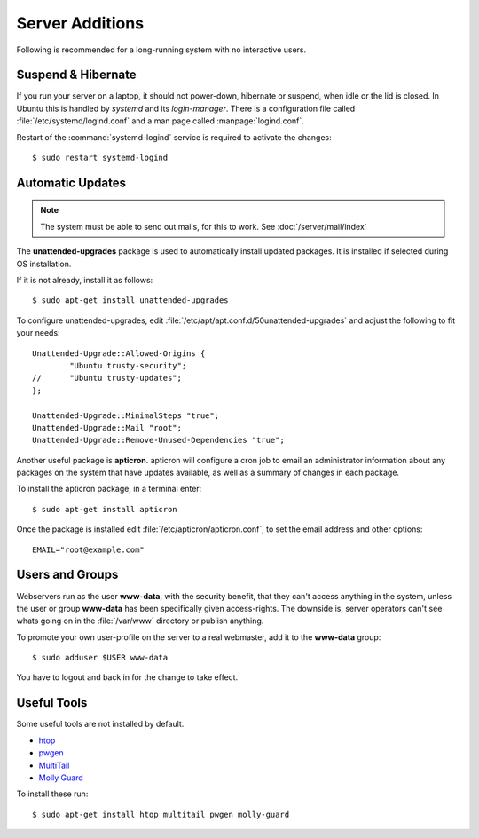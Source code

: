 Server Additions
================

Following is recommended for a long-running system with no interactive users.


Suspend & Hibernate
-------------------

If you run your server on a laptop, it should not power-down, hibernate or 
suspend, when idle or the lid is closed. In Ubuntu this is handled by *systemd* 
and its *login-manager*. There is a configuration file called 
:file:`/etc/systemd/logind.conf` and a man page called :manpage:`logind.conf`.

.. code-block:: nginx
   :linenos:
   :emphasize-lines: 20-22,27

    #  This file is part of systemd.
    #
    #  systemd is free software; you can redistribute it and/or modify it
    #  under the terms of the GNU Lesser General Public License as published by
    #  the Free Software Foundation; either version 2.1 of the License, or
    #  (at your option) any later version.
    #
    # See logind.conf(5) for details

    [Login]
    #NAutoVTs=6
    #ReserveVT=6
    #KillUserProcesses=no
    #KillOnlyUsers=
    #KillExcludeUsers=root
    Controllers=blkio cpu cpuacct cpuset devices freezer hugetlb memory perf_event net_cls net_prio
    ResetControllers=
    #InhibitDelayMaxSec=5
    #HandlePowerKey=poweroff
    HandleSuspendKey=ignore
    HandleHibernateKey=ignore
    HandleLidSwitch=ignore
    #PowerKeyIgnoreInhibited=no
    #SuspendKeyIgnoreInhibited=no
    #HibernateKeyIgnoreInhibited=no
    #LidSwitchIgnoreInhibited=yes
    IdleAction=ignore
    #IdleActionSec=30min


Restart of the :command:`systemd-logind` service is required to activate the 
changes::

    $ sudo restart systemd-logind


Automatic Updates
-----------------

.. note::
   The system must be able to send out mails, for this to work. See 
   :doc:`/server/mail/index`


The **unattended-upgrades** package is used to automatically install updated
packages. It is installed if selected during OS installation.

If it is not already, install it as follows::

    $ sudo apt-get install unattended-upgrades

To configure unattended-upgrades, edit 
:file:`/etc/apt/apt.conf.d/50unattended-upgrades` and adjust the following to fit your needs::

    Unattended-Upgrade::Allowed-Origins {
            "Ubuntu trusty-security";
    //      "Ubuntu trusty-updates";
    }; 

    Unattended-Upgrade::MinimalSteps "true";
    Unattended-Upgrade::Mail "root";
    Unattended-Upgrade::Remove-Unused-Dependencies "true";


Another useful package is **apticron**. apticron will configure a cron job to email an administrator information about any packages on the system that have updates available, as well as a summary of changes in each package.

To install the apticron package, in a terminal enter::

    $ sudo apt-get install apticron

Once the package is installed edit :file:`/etc/apticron/apticron.conf`, to set
the email address and other options::

    EMAIL="root@example.com"


Users and Groups
----------------

Webservers run as the user **www-data**, with the security benefit, that they 
can't access anything in the system, unless the user or group **www-data** has 
been specifically given access-rights. The downside is, server operators can't 
see whats going on in the :file:`/var/www` directory or publish anything.

To promote your own user-profile on the server to a real webmaster, add it to 
the **www-data** group::

  $ sudo adduser $USER www-data

You have to logout and back in for the change to take effect.


Useful Tools
------------

Some useful tools are not installed by default.

* `htop <http://manpages.ubuntu.com/manpages/trusty/en/man1/htop.1.html>`_
* `pwgen <http://manpages.ubuntu.com/manpages/trusty/man1/pwgen.1.html>`_
* `MultiTail <http://manpages.ubuntu.com/manpages/trusty/en/man1/multitail.1.html>`_
* `Molly Guard <http://manpages.ubuntu.com/manpages/trusty/en/man8/molly-guard.8.html>`_

To install these run::

    $ sudo apt-get install htop multitail pwgen molly-guard
